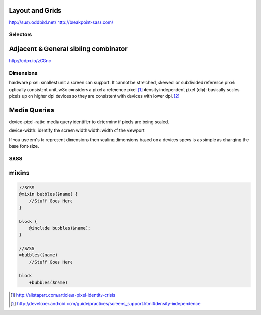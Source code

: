 Layout and Grids
----------------

http://susy.oddbird.net/
http://breakpoint-sass.com/

Selectors
=========

Adjacent & General sibling combinator
-------------------------------------

http://cdpn.io/zCGnc

Dimensions
==========

hardware pixel: smallest unit a screen can support. It cannot be stretched,
skewed, or subdivided
reference pixel: optically consistent unit, w3c considers a pixel a reference pixel [1]_
density independent pixel (dip): basically scales pixels up on higher dpi
devices so they are consistent with devices with lower dpi. [2]_

Media Queries
-------------

device-pixel-ratio: media query identifier to determine if pixels are being
scaled. 

device-width: identify the screen width
width: width of the viewport

If you use em's to represent dimensions then scaling dimensions based on a
devices specs is as simple as changing the base font-size.

SASS
====

mixins
------

.. code-block:: sass

    //SCSS
    @mixin bubbles($name) {
        //Stuff Goes Here
    }

    block {
        @include bubbles($name);
    }

    //SASS
    =bubbles($name)
        //Stuff Goes Here

    block
        +bubbles($name)


.. [1] http://alistapart.com/article/a-pixel-identity-crisis
.. [2] http://developer.android.com/guide/practices/screens_support.html#density-independence
